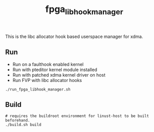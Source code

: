 #+title: fpga_libhook_manager

This is the libc allocator hook based userspace manager for xdma.

** Run
- Run on a faulthook enabled kernel
- Run with pteditor kernel module installed
- Run with patched xdma kernel driver on host
- Run FVP with libc allocator hooks
#+begin_src
./run_fpga_libhook_manager.sh
#+end_src

** Build
#+begin_src
# requires the buildroot environment for linust-host to be built beforehand.
./build.sh build
#+end_src
